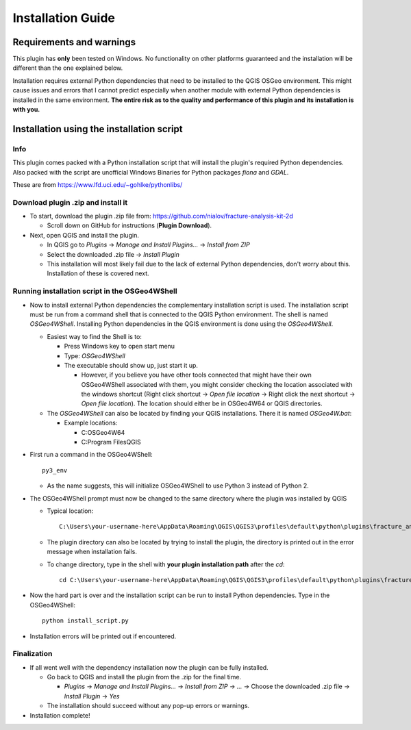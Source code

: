 **Installation Guide**
======================

Requirements and warnings
--------------------------

This plugin has **only** been tested on Windows. No functionality on other platforms guaranteed and
the installation will be different than the one explained below.

Installation requires external Python dependencies that need to be installed to the QGIS OSGeo
environment.
This might cause issues and errors that I cannot predict especially when another module with
external Python dependencies is installed in the same environment.
**The entire risk as to the quality and performance of this plugin and its installation is with you.**

Installation using the installation script
------------------------------------------

Info
~~~~

This plugin comes packed with a Python installation script that will install the plugin's required
Python dependencies.
Also packed with the script are unofficial Windows Binaries for Python packages *fiona* and *GDAL*.

These are from https://www.lfd.uci.edu/~gohlke/pythonlibs/

Download plugin .zip and install it
~~~~~~~~~~~~~~~~~~~~~~~~~~~~~~~~~~~~~~~~~~~~~~~~~~~~

* To start, download the plugin .zip file from: https://github.com/nialov/fracture-analysis-kit-2d

  * Scroll down on GitHub for instructions (**Plugin Download**).

* Next, open QGIS and install the plugin.

  * In QGIS go to *Plugins* -> *Manage and Install Plugins...* -> *Install from ZIP*
  * Select the downloaded .zip file -> *Install Plugin*
  * This installation will most likely fail due to the lack of external Python dependencies,
    don't worry about this. Installation of these is covered next.

Running installation script in the OSGeo4WShell
~~~~~~~~~~~~~~~~~~~~~~~~~~~~~~~~~~~~~~~~~~~~~~~~~~~~

* Now to install external Python dependencies the complementary installation script is used.
  The installation script must be run from a command shell that is connected to the
  QGIS Python environment. The shell is named *OSGeo4WShell*.
  Installing Python dependencies in the QGIS environment is done using the *OSGeo4WShell*.

  * Easiest way to find the Shell is to:

    * Press Windows key to open start menu
    * Type: *OSGeo4WShell*
    * The executable should show up, just start it up.

      * However, if you believe you have other tools connected that might have their own
        OSGeo4WShell associated with them, you might consider checking the location associated
        with the windows shortcut (Right click shortcut -> *Open file location* -> Right click the
        next shortcut -> *Open file location*). The location should either be in OSGeo4W64 or QGIS
        directories.

  * The *OSGeo4WShell* can also be located by finding your QGIS installations. There it is named
    *OSGeo4W.bat*:

    * Example locations:

      * C:\OSGeo4W64
      * C:\Program Files\QGIS

* First run a command in the OSGeo4WShell::

    py3_env

  * As the name suggests, this will initialize OSGeo4WShell to use Python 3 instead of Python 2.

* The OSGeo4WShell prompt must now be changed to the same directory where the plugin was installed by QGIS

  * Typical location::

        C:\Users\your-username-here\AppData\Roaming\QGIS\QGIS3\profiles\default\python\plugins\fracture_analysis_2d

  * The plugin directory can also be located by trying to install the plugin, the directory is printed out
    in the error message when installation fails.

  * To change directory, type in the shell with **your plugin installation path** after the *cd*::

        cd C:\Users\your-username-here\AppData\Roaming\QGIS\QGIS3\profiles\default\python\plugins\fracture_analysis_2d

* Now the hard part is over and the installation script can be run to install Python dependencies.
  Type in the OSGeo4WShell::

    python install_script.py

* Installation errors will be printed out if encountered.

Finalization
~~~~~~~~~~~~

* If all went well with the dependency installation now the plugin can be fully installed.

  * Go back to QGIS and install the plugin from the .zip for the final time.

    * *Plugins* -> *Manage and Install Plugins...* -> *Install from ZIP* -> *...*
      -> Choose the downloaded .zip file -> *Install Plugin* -> *Yes*

  * The installation should succeed without any pop-up errors or warnings.

* Installation complete!

